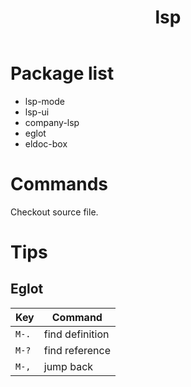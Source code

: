 #+TITLE: lsp
* Package list
- lsp-mode
- lsp-ui
- company-lsp
- eglot
- eldoc-box
* Commands
Checkout source file.
* Tips
** Eglot
| Key   | Command         |
|-------+-----------------|
| =M-.= | find definition |
| =M-?= | find reference  |
| =M-,= | jump back       |

